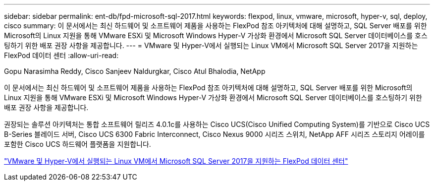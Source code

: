---
sidebar: sidebar 
permalink: ent-db/fpd-microsoft-sql-2017.html 
keywords: flexpod, linux, vmware, microsoft, hyper-v, sql, deploy, cisco 
summary: 이 문서에서는 최신 하드웨어 및 소프트웨어 제품을 사용하는 FlexPod 참조 아키텍처에 대해 설명하고, SQL Server 배포를 위한 Microsoft의 Linux 지원을 통해 VMware ESXi 및 Microsoft Windows Hyper-V 가상화 환경에서 Microsoft SQL Server 데이터베이스를 호스팅하기 위한 배포 권장 사항을 제공합니다. 
---
= VMware 및 Hyper-V에서 실행되는 Linux VM에서 Microsoft SQL Server 2017을 지원하는 FlexPod 데이터 센터
:allow-uri-read: 


Gopu Narasimha Reddy, Cisco Sanjeev Naldurgkar, Cisco Atul Bhalodia, NetApp

이 문서에서는 최신 하드웨어 및 소프트웨어 제품을 사용하는 FlexPod 참조 아키텍처에 대해 설명하고, SQL Server 배포를 위한 Microsoft의 Linux 지원을 통해 VMware ESXi 및 Microsoft Windows Hyper-V 가상화 환경에서 Microsoft SQL Server 데이터베이스를 호스팅하기 위한 배포 권장 사항을 제공합니다.

권장되는 솔루션 아키텍처는 통합 소프트웨어 릴리즈 4.0.1c를 사용하는 Cisco UCS(Cisco Unified Computing System)를 기반으로 Cisco UCS B-Series 블레이드 서버, Cisco UCS 6300 Fabric Interconnect, Cisco Nexus 9000 시리즈 스위치, NetApp AFF 시리즈 스토리지 어레이를 포함한 Cisco UCS 하드웨어 플랫폼을 지원합니다.

link:https://www.cisco.com/c/en/us/td/docs/unified_computing/ucs/UCS_CVDs/mssql2017_flexpod_linux.html["VMware 및 Hyper-V에서 실행되는 Linux VM에서 Microsoft SQL Server 2017을 지원하는 FlexPod 데이터 센터"^]
